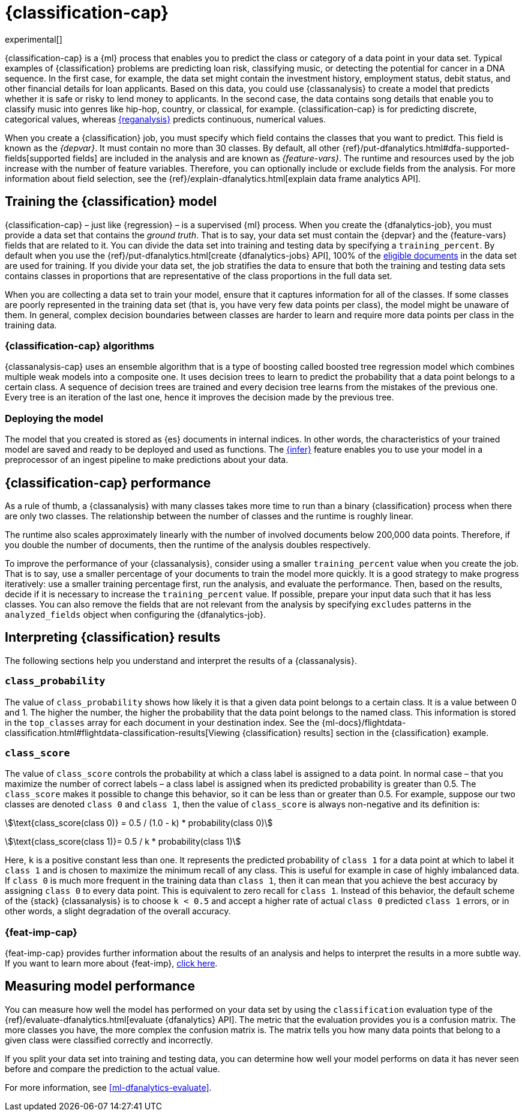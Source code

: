 [role="xpack"]
[[dfa-classification]]
= {classification-cap}

experimental[]

{classification-cap} is a {ml} process that enables you to predict the class or
category of a data point in your data set. Typical examples of {classification}
problems are predicting loan risk, classifying music, or detecting the potential 
for cancer in a DNA sequence. In the first case, for example, the data set might 
contain the investment history, employment status, debit status, and other 
financial details for loan applicants. Based on this data, you could use 
{classanalysis} to create a model that predicts whether it is safe or risky to 
lend money to applicants. In the second case, the data contains song details 
that enable you to classify music into genres like hip-hop, country, or 
classical, for example. {classification-cap} is for predicting discrete, 
categorical values, whereas <<dfa-regression,{reganalysis}>> predicts 
continuous, numerical values.

When you create a {classification} job, you must specify which field contains 
the classes that you want to predict. This field is known as the _{depvar}_. It
must contain no more than 30 classes. By default, all other
{ref}/put-dfanalytics.html#dfa-supported-fields[supported fields] are included
in the analysis and are known as _{feature-vars}_. The runtime and resources
used by the job increase with the number of feature variables. Therefore, you
can optionally include or exclude fields from the analysis. For more information
about field selection, see the
{ref}/explain-dfanalytics.html[explain data frame analytics API].


[[dfa-classification-supervised]]
== Training the {classification} model

{classification-cap} – just like {regression} – is a supervised {ml} process.
When you create the {dfanalytics-job}, you must provide a data set that contains
the _ground truth_. That is to say, your data set must contain the {depvar} 
and the {feature-vars} fields that are related to it. You can divide the data
set into training and testing data by specifying a `training_percent`. By
default when you use the
{ref}/put-dfanalytics.html[create {dfanalytics-jobs} API], 100% of the 
<<dfa-classification-field-type-docs-limitations,eligible documents>> in the 
data set are used for training. If you divide your data set, the job stratifies 
the data to ensure that both the training and testing data sets contains classes 
in proportions that are representative of the class proportions in the full data 
set.

When you are collecting a data set to train your model, ensure that it
captures information for all of the classes. If some classes are poorly
represented in the training data set (that is, you have very few data points per 
class), the model might be unaware of them. In general, complex decision 
boundaries between classes are harder to learn and require more data points per 
class in the training data.

////
It means that you need to supply a labeled training data set that has a {depvar} 
and some fields that are related to it. The {classification} algorithm learns 
the relationships between these fields and the {depvar}. Once you’ve trained the 
model on your training data set, you can reuse the knowledge that the model has 
learned about the relationships between the data points to classify new data.

The effects of imbalanced data are automatically mitigated before the 
training. Nonetheless, it is a good idea to train your model with a data set 
that is approximately balanced. That is to say, ideally your data set should 
have a similar number of data points for each class.
////


[[dfa-classification-algorithm]]
=== {classification-cap} algorithms

//tag::classification-algorithms[]
{classanalysis-cap} uses an ensemble algorithm that is a type of boosting called 
boosted tree regression model which combines multiple weak models into a 
composite one. It uses decision trees to learn to predict the probability that a 
data point belongs to a certain class. A sequence of decision trees are trained 
and every decision tree learns from the mistakes of the previous one. Every tree 
is an iteration of the last one, hence it improves the decision made by the 
previous tree.
//end::classification-algorithms[]


[[dfa-classification-deploy]]
=== Deploying the model

The model that you created is stored as {es} documents in internal indices. In 
other words, the characteristics of your trained model are saved and ready to be 
deployed and used as functions. The <<ml-inference,{infer}>> feature enables you 
to use your model in a preprocessor of an ingest pipeline to make predictions 
about your data.


[[dfa-classification-performance]]
== {classification-cap} performance

As a rule of thumb, a {classanalysis} with many classes takes more time to run 
than a binary {classification} process when there are only two classes. The 
relationship between the number of classes and the runtime is roughly linear.

The runtime also scales approximately linearly with the number of involved 
documents below 200,000 data points. Therefore, if you double the number of 
documents, then the runtime of the analysis doubles respectively.

To improve the performance of your {classanalysis}, consider using a smaller 
`training_percent` value when you create the job. That is to say, use a smaller 
percentage of your documents to train the model more quickly. It is a good 
strategy to make progress iteratively: use a smaller training percentage first, 
run the analysis, and evaluate the performance. Then, based on the results, 
decide if it is necessary to increase the `training_percent` value. If possible, 
prepare your input data such that it has less classes. You can also remove the 
fields that are not relevant from the analysis by specifying `excludes` patterns 
in the `analyzed_fields` object when configuring the {dfanalytics-job}.  
 
 
[[dfa-classification-interpret]]
== Interpreting {classification} results

The following sections help you understand and interpret the results of a 
{classanalysis}.


[[dfa-classification-class-probability]]
=== `class_probability`

The value of `class_probability` shows how likely it is that a given data point 
belongs to a certain class. It is a value between 0 and 1. The higher the 
number, the higher the probability that the data point belongs to the named 
class. This information is stored in the `top_classes` array for each document 
in your destination index. See the
{ml-docs}/flightdata-classification.html#flightdata-classification-results[Viewing {classification} results]
section in the {classification} example.


[[dfa-classification-class-score]]
=== `class_score`

The value of `class_score` controls the probability at which a class label is 
assigned to a data point. In normal case – that you maximize the number of 
correct labels – a class label is assigned when its predicted probability is 
greater than 0.5. The `class_score` makes it possible to change this behavior, 
so it can be less than or greater than 0.5. For example, suppose our two classes 
are denoted `class 0` and `class 1`, then the value of `class_score` is always 
non-negative and its definition is:


stem:[\text{class_score(class 0)} = 0.5 / (1.0 - k) * probability(class 0)]

stem:[\text{class_score(class 1)}= 0.5 / k * probability(class 1)]

Here, `k` is a positive constant less than one. It represents the predicted 
probability of `class 1` for a data point at which to label it `class 1` and is 
chosen to maximize the minimum recall of any class. This is useful for example 
in case of highly imbalanced data. If `class 0` is much more frequent in the 
training data than `class 1`, then it can mean that you achieve the best 
accuracy by assigning `class 0` to every data point. This is equivalent to zero 
recall for `class 1`. Instead of this behavior, the default scheme of the 
{stack} {classanalysis} is to choose `k < 0.5` and accept a higher rate of 
actual `class 0` predicted `class 1` errors, or in other words, a slight 
degradation of the overall accuracy.


[[dfa-classification-feature-importance]]
=== {feat-imp-cap}

{feat-imp-cap} provides further information about the results of an analysis and 
helps to interpret the results in a more subtle way. If you want to learn more 
about {feat-imp}, <<ml-feature-importance,click here>>. 


[[dfa-classification-evaluation]]
== Measuring model performance

You can measure how well the model has performed on your data set by using the 
`classification` evaluation type of the 
{ref}/evaluate-dfanalytics.html[evaluate {dfanalytics} API]. The metric that the 
evaluation provides you is a confusion matrix. The more classes you have, the 
more complex the confusion matrix is. The matrix tells you how many data points 
that belong to a given class were classified correctly and incorrectly.

If you split your data set into training and testing data, you can determine how
well your model performs on data it has never seen before and compare the
prediction to the actual value.

For more information, see <<ml-dfanalytics-evaluate>>.

////
Another crucial measurement is how well your model performs on unseen data
points. To assess how well the trained model will perform on data it has never
seen before, you must set aside a proportion of the training data set for 
testing. This split of the data set is the _testing data set_. Once the model has 
been trained, you can let the model predict the value of the data points it has 
never seen before and compare the prediction to the actual value by using the 
evaluate {dfanalytics} API.
////
